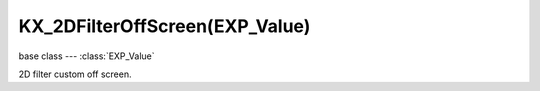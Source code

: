 KX_2DFilterOffScreen(EXP_Value)
============================

.. module:: bge.types

base class --- :class:`EXP_Value`

.. class:: KX_2DFilterOffScreen(EXP_Value)

   2D filter custom off screen.

   .. attribute:: width

      The off screen width, -1 if the off screen can be resized dynamically (read-only).

      :type: integer

   .. attribute:: height

      The off screen height, -1 if the off screen can be resized dynamically (read-only).

      :type: integer

   .. attribute:: colorBindCodes

      The bind code of the color textures attached to the off screen (read-only).

      .. warning:: If the off screen can be resized dynamically (:data:`width` of :data:`height` equal to -1), the bind codes may change.

      :type: list of 8 integers

   .. attribute:: depthBindCode

      The bind code of the depth texture attached to the off screen (read-only).

      .. warning:: If the off screen can be resized dynamically (:data:`width` of :data:`height` equal to -1), the bind code may change.

      :type: integer
